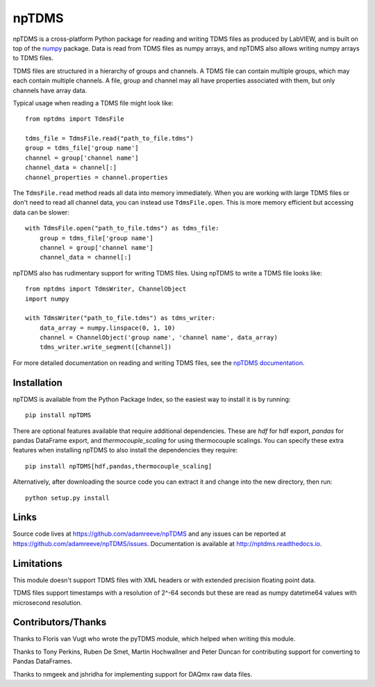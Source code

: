 npTDMS
======

.. image:: https://img.shields.io/pypi/v/npTDMS.svg
    :alt: PyPI Version
    :target: https://pypi.org/project/npTDMS/
.. image:: https://travis-ci.com/adamreeve/npTDMS.svg?branch=master
    :alt: Build status
    :target: https://travis-ci.com/adamreeve/npTDMS
.. image:: https://readthedocs.org/projects/nptdms/badge/?version=latest
    :target: https://nptdms.readthedocs.io/en/latest/?badge=latest
    :alt: Documentation Status
.. image:: https://codecov.io/gh/adamreeve/npTDMS/branch/master/graph/badge.svg
    :target: https://codecov.io/gh/adamreeve/npTDMS
    :alt: Code coverage


npTDMS is a cross-platform Python package for reading and writing TDMS files as produced by LabVIEW,
and is built on top of the `numpy <http://www.numpy.org/>`__ package.
Data is read from TDMS files as numpy arrays,
and npTDMS also allows writing numpy arrays to TDMS files.

TDMS files are structured in a hierarchy of groups and channels.
A TDMS file can contain multiple groups, which may each contain multiple channels.
A file, group and channel may all have properties associated with them,
but only channels have array data.

Typical usage when reading a TDMS file might look like::

    from nptdms import TdmsFile

    tdms_file = TdmsFile.read("path_to_file.tdms")
    group = tdms_file['group name']
    channel = group['channel name']
    channel_data = channel[:]
    channel_properties = channel.properties

The ``TdmsFile.read`` method reads all data into memory immediately.
When you are working with large TDMS files or don't need to read all channel data,
you can instead use ``TdmsFile.open``. This is more memory efficient but
accessing data can be slower::

    with TdmsFile.open("path_to_file.tdms") as tdms_file:
        group = tdms_file['group name']
        channel = group['channel name']
        channel_data = channel[:]

npTDMS also has rudimentary support for writing TDMS files.
Using npTDMS to write a TDMS file looks like::

    from nptdms import TdmsWriter, ChannelObject
    import numpy

    with TdmsWriter("path_to_file.tdms") as tdms_writer:
        data_array = numpy.linspace(0, 1, 10)
        channel = ChannelObject('group name', 'channel name', data_array)
        tdms_writer.write_segment([channel])

For more detailed documentation on reading and writing TDMS files,
see the `npTDMS documentation <http://nptdms.readthedocs.io>`__.

Installation
------------

npTDMS is available from the Python Package Index, so the easiest way to
install it is by running::

    pip install npTDMS

There are optional features available that require additional dependencies.
These are `hdf` for hdf export, `pandas` for pandas DataFrame export, and
`thermocouple_scaling` for using thermocouple scalings. You can specify these
extra features when installing npTDMS to also install the dependencies they
require::

    pip install npTDMS[hdf,pandas,thermocouple_scaling]

Alternatively, after downloading the source code you can extract it and
change into the new directory, then run::

    python setup.py install

Links
-----

Source code lives at https://github.com/adamreeve/npTDMS and any issues can be
reported at https://github.com/adamreeve/npTDMS/issues.
Documentation is available at http://nptdms.readthedocs.io.

Limitations
-----------

This module doesn't support TDMS files with XML headers or with
extended precision floating point data.

TDMS files support timestamps with a resolution of 2^-64 seconds but these
are read as numpy datetime64 values with microsecond resolution.

Contributors/Thanks
-------------------

Thanks to Floris van Vugt who wrote the pyTDMS module,
which helped when writing this module.

Thanks to Tony Perkins, Ruben De Smet, Martin Hochwallner and Peter Duncan
for contributing support for converting to Pandas DataFrames.

Thanks to nmgeek and jshridha for implementing support for DAQmx raw data
files.
